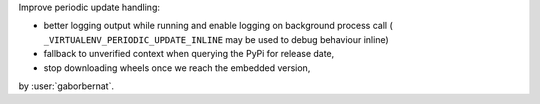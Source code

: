Improve periodic update handling:

- better logging output while running and enable logging on background process call (
  ``_VIRTUALENV_PERIODIC_UPDATE_INLINE`` may be used to debug behaviour inline)
- fallback to unverified context when querying the PyPi for release date,
- stop downloading wheels once we reach the embedded version,

by :user:`gaborbernat`.
